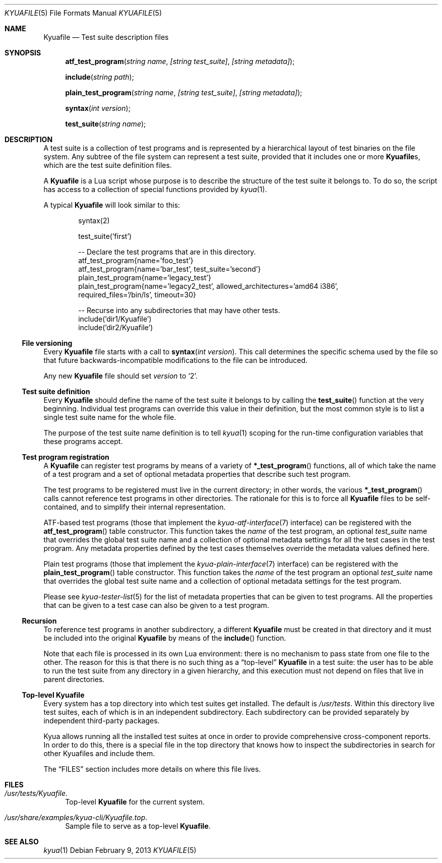 .\" Copyright 2012 Google Inc.
.\" All rights reserved.
.\"
.\" Redistribution and use in source and binary forms, with or without
.\" modification, are permitted provided that the following conditions are
.\" met:
.\"
.\" * Redistributions of source code must retain the above copyright
.\"   notice, this list of conditions and the following disclaimer.
.\" * Redistributions in binary form must reproduce the above copyright
.\"   notice, this list of conditions and the following disclaimer in the
.\"   documentation and/or other materials provided with the distribution.
.\" * Neither the name of Google Inc. nor the names of its contributors
.\"   may be used to endorse or promote products derived from this software
.\"   without specific prior written permission.
.\"
.\" THIS SOFTWARE IS PROVIDED BY THE COPYRIGHT HOLDERS AND CONTRIBUTORS
.\" "AS IS" AND ANY EXPRESS OR IMPLIED WARRANTIES, INCLUDING, BUT NOT
.\" LIMITED TO, THE IMPLIED WARRANTIES OF MERCHANTABILITY AND FITNESS FOR
.\" A PARTICULAR PURPOSE ARE DISCLAIMED. IN NO EVENT SHALL THE COPYRIGHT
.\" OWNER OR CONTRIBUTORS BE LIABLE FOR ANY DIRECT, INDIRECT, INCIDENTAL,
.\" SPECIAL, EXEMPLARY, OR CONSEQUENTIAL DAMAGES (INCLUDING, BUT NOT
.\" LIMITED TO, PROCUREMENT OF SUBSTITUTE GOODS OR SERVICES; LOSS OF USE,
.\" DATA, OR PROFITS; OR BUSINESS INTERRUPTION) HOWEVER CAUSED AND ON ANY
.\" THEORY OF LIABILITY, WHETHER IN CONTRACT, STRICT LIABILITY, OR TORT
.\" (INCLUDING NEGLIGENCE OR OTHERWISE) ARISING IN ANY WAY OUT OF THE USE
.\" OF THIS SOFTWARE, EVEN IF ADVISED OF THE POSSIBILITY OF SUCH DAMAGE.
.Dd February 9, 2013
.Dt KYUAFILE 5
.Os
.Sh NAME
.Nm Kyuafile
.Nd Test suite description files
.Sh SYNOPSIS
.Fn atf_test_program "string name" "[string test_suite]" "[string metadata]"
.Fn include "string path"
.Fn plain_test_program "string name" "[string test_suite]" "[string metadata]"
.Fn syntax "int version"
.Fn test_suite "string name"
.Sh DESCRIPTION
A test suite is a collection of test programs and is represented by a
hierarchical layout of test binaries on the file system.  Any subtree of
the file system can represent a test suite, provided that it includes one
or more
.Nm Ns s ,
which are the test suite definition files.
.Pp
A
.Nm
is a Lua script whose purpose is to describe the structure of the test
suite it belongs to.  To do so, the script has access to a collection of
special functions provided by
.Xr kyua 1 .
.Pp
A typical
.Nm
will look similar to this:
.Bd -literal -offset indent
syntax(2)

test_suite('first')

-- Declare the test programs that are in this directory.
atf_test_program{name='foo_test'}
atf_test_program{name='bar_test', test_suite='second'}
plain_test_program{name='legacy_test'}
plain_test_program{name='legacy2_test', allowed_architectures='amd64 i386',
                   required_files='/bin/ls', timeout=30}

-- Recurse into any subdirectories that may have other tests.
include('dir1/Kyuafile')
include('dir2/Kyuafile')
.Ed
.Ss File versioning
Every
.Nm
file starts with a call to
.Fn syntax "int version" .
This call determines the specific schema used by the file so that future
backwards-incompatible modifications to the file can be introduced.
.Pp
Any new
.Nm
file should set
.Fa version
to
.Sq 2 .
.Ss Test suite definition
Every
.Nm
should define the name of the test suite it belongs to by calling the
.Fn test_suite
function at the very beginning.
Individual test programs can override this value in their definition, but
the most common style is to list a single test suite name for the whole
file.
.Pp
The purpose of the test suite name definition is to tell
.Xr kyua 1
scoping for the run-time configuration variables that these programs
accept.
.Ss Test program registration
A
.Nm
can register test programs by means of a variety of
.Fn *_test_program
functions, all of which take the name of a test program and a set of
optional metadata properties that describe such test program.
.Pp
The test programs to be registered must live in the current directory; in
other words, the various
.Fn *_test_program
calls cannot reference test programs in other directories.
The rationale for this is to force all
.Nm
files to be self-contained, and to simplify their internal representation.
.Pp
ATF-based test programs (those that implement the
.Xr kyua-atf-interface 7
interface) can be registered with the
.Fn atf_test_program
table constructor.  This function takes the
.Fa name
of the test program, an optional
.Fa test_suite
name that overrides the global test suite name and a collection of optional
metadata settings for all the test cases in the test program.  Any metadata
properties defined by the test cases themselves override the metadata values
defined here.
.Pp
Plain test programs (those that implement the
.Xr kyua-plain-interface 7
interface) can be registered with the
.Fn plain_test_program
table constructor.  This function takes the
.Fa name
of the test program an optional
.Fa test_suite
name that overrides the global test suite name and a collection of optional
metadata settings for the test program.
.Pp
Please see
.Xr kyua-tester-list 5
for the list of metadata properties that can be given to test programs.
All the properties that can be given to a test case can also be given to a test
program.
.Ss Recursion
To reference test programs in another subdirectory, a different
.Nm
must be created in that directory and it must be included into the original
.Nm
by means of the
.Fn include
function.
.Pp
Note that each file is processed in its own Lua environment: there is no
mechanism to pass state from one file to the other.  The reason for this is
that there is no such thing as a
.Dq top-level
.Nm
in a test suite: the user has to be able to run the test suite from any
directory in a given hierarchy, and this execution must not depend on files
that live in parent directories.
.Ss Top-level Kyuafile
Every system has a top directory into which test suites get installed.  The
default is
.Pa /usr/tests .
Within this directory live test suites, each of which is in an independent
subdirectory.  Each subdirectory can be provided separately by independent
third-party packages.
.Pp
Kyua allows running all the installed test suites at once in order to
provide comprehensive cross-component reports.  In order to do this, there
is a special file in the top directory that knows how to inspect the
subdirectories in search for other Kyuafiles and include them.
.Pp
The
.Sx FILES
section includes more details on where this file lives.
.Sh FILES
.Bl -tag -width XX
.It Pa /usr/tests/Kyuafile .
Top-level
.Nm
for the current system.
.It Pa /usr/share/examples/kyua-cli/Kyuafile.top .
Sample file to serve as a top-level
.Nm .
.El
.Sh SEE ALSO
.Xr kyua 1

